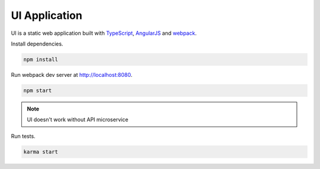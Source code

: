 UI Application
==============

.. _TypeScript: http://www.typescriptlang.org
.. _AngularJS: https://angularjs.org
.. _webpack: https://webpack.github.io

UI is a static web application built with TypeScript_, AngularJS_ and webpack_.

Install dependencies.

.. code-block:: bash

   npm install

Run webpack dev server at http://localhost:8080.

.. code-block:: bash

   npm start

.. note:: UI doesn't work without API microservice

Run tests.

.. code-block:: bash

   karma start
